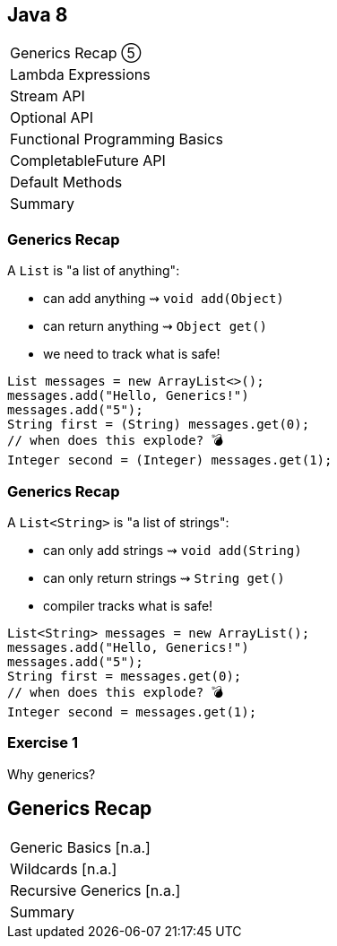 == Java 8

++++
<table class="toc">
	<tr class="toc-current"><td>Generics Recap ⑤</td></tr>
	<tr><td>Lambda Expressions</td></tr>
	<tr><td>Stream API</td></tr>
	<tr><td>Optional API</td></tr>
	<tr><td>Functional Programming Basics</td></tr>
	<tr><td>CompletableFuture API</td></tr>
	<tr><td>Default Methods</td></tr>
	<tr><td>Summary</td></tr>
</table>
++++

=== Generics Recap

A `List` is "a list of anything":

* can add anything ⇝ `void add(Object)`
* can return anything ⇝ `Object get()`
* we need to track what is safe!

```java
List messages = new ArrayList<>();
messages.add("Hello, Generics!")
messages.add("5");
String first = (String) messages.get(0);
// when does this explode? 💣
Integer second = (Integer) messages.get(1);
```

=== Generics Recap

A `List<String>` is "a list of strings":

* can only add strings ⇝ `void add(String)`
* can only return strings ⇝ `String get()`
* compiler tracks what is safe!

```java
List<String> messages = new ArrayList();
messages.add("Hello, Generics!")
messages.add("5");
String first = messages.get(0);
// when does this explode? 💣
Integer second = messages.get(1);
```

=== Exercise 1

Why generics?


== Generics Recap

++++
<table class="toc">
	<tr class="toc-current"><td>Generic Basics [n.a.]</td></tr>
	<tr><td>Wildcards [n.a.]</td></tr>
	<tr><td>Recursive Generics [n.a.]</td></tr>
	<tr><td>Summary</td></tr>
</table>
++++

